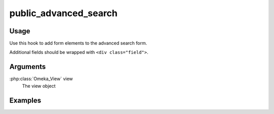 ################################
public_advanced_search
################################

*****
Usage
*****

Use this hook to add form elements to the advanced search form.

Additional fields should be wrapped with ``<div class="field">``.

*********
Arguments
*********

:php:class:`Omeka_View` view
    The view object

********
Examples
********


